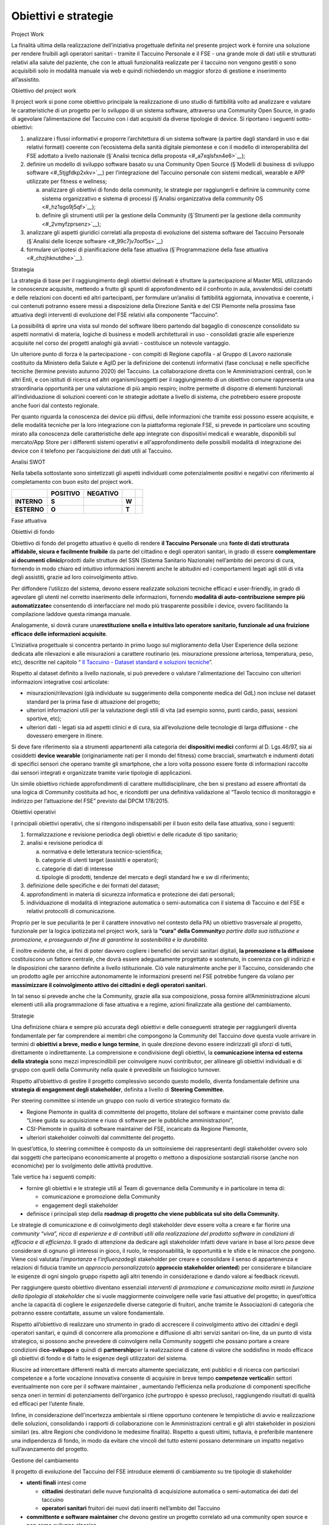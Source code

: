 Obiettivi e strategie
=====================

Project Work

La finalità ultima della realizzazione dell’iniziativa progettuale
definita nel presente project work è fornire una soluzione per rendere
fruibili agli operatori sanitari - tramite il Taccuino Personale e il
FSE - una grande mole di dati utili e strutturati relativi alla salute
del paziente, che con le attuali funzionalità realizzate per il taccuino
non vengono gestiti o sono acquisibili solo in modalità manuale via web
e quindi richiedendo un maggior sforzo di gestione e inserimento
all’assistito.

Obiettivo del project work

Il project work si pone come obiettivo principale la realizzazione di
uno studio di fattibilità volto ad analizzare e valutare le
caratteristiche di un progetto per lo sviluppo di un sistema software,
attraverso una Community Open Source, in grado di agevolare
l’alimentazione del Taccuino con i dati acquisiti da diverse tipologie
di device. Si riportano i seguenti sotto-obiettivi:

1. analizzare i flussi informativi e proporre l’architettura di un
   sistema software (a partire dagli standard in uso e dai relativi
   formati) coerente con l’ecosistema della sanità digitale piemontese e
   con il modello di interoperabilità del FSE adottato a livello
   nazionale (§`Analisi tecnica della proposta <#_a7xqlsfxn4e6>`__);

2. definire un modello di sviluppo software basato su una Community Open
   Source (§`Modelli di business di sviluppo
   software <#_5tjgfdkp2xkv>`__) per l’integrazione del Taccuino
   personale con sistemi medicali, wearable e APP utilizzate per fitness
   e wellness;

   a. analizzare gli obiettivi di fondo della community, le strategie
      per raggiungerli e definire la community come sistema
      organizzativo e sistema di processi (§`Analisi organizzativa della
      community OS <#_hz1sgo9j5qf>`__);

   b. definire gli strumenti utili per la gestione della Community
      (§`Strumenti per la gestione della community <#_2vmyfzprsenz>`__);

3. analizzare gli aspetti giuridici correlati alla proposta di
   evoluzione del sistema software del Taccuino Personale (§`Analisi
   delle licenze software <#_99c7jv7oof5s>`__)

4. formulare un’ipotesi di pianificazione della fase attuativa
   (§`Programmazione della fase attuativa <#_chzjhknutdhe>`__).

Strategia

La strategia di base per il raggiungimento degli obiettivi delineati è
sfruttare la partecipazione al Master MSL utilizzando le conoscenze
acquisite, mettendo a frutto gli spunti di approfondimento ed il
confronto in aula, avvalendosi dei contatti e delle relazioni con
docenti ed altri partecipanti, per formulare un’analisi di fattibilità
aggiornata, innovativa e coerente, i cui contenuti potranno essere messi
a disposizione della Direzione Sanità e del CSI Piemonte nella prossima
fase attuativa degli interventi di evoluzione del FSE relativi alla
componente “Taccuino”.

La possibilità di aprire una vista sul mondo del software libero
partendo dal bagaglio di conoscenze consolidato su aspetti normativi di
materia, logiche di business e modelli architetturali in uso -
consolidati grazie alle esperienze acquisite nel corso dei progetti
analoghi già avviati - costituisce un notevole vantaggio.

Un ulteriore punto di forza è la partecipazione - con compiti di Regione
capofila - al Gruppo di Lavoro nazionale costituito da Ministero della
Salute e AgID per la definizione dei contenuti informativi (fase
conclusa) e nelle specifiche tecniche (termine previsto autunno 2020)
del Taccuino. La collaborazione diretta con le Amministrazioni centrali,
con le altri Enti, e con istituti di ricerca ed altri organismi/soggetti
per il raggiungimento di un obiettivo comune rappresenta una
straordinaria opportunità per una valutazione di più ampio respiro;
inoltre permette di disporre di elementi funzionali all’individuazione
di soluzioni coerenti con le strategie adottate a livello di sistema,
che potrebbero essere proposte anche fuori dal contesto regionale.

Per quanto riguarda la conoscenza dei device più diffusi, delle
informazioni che tramite essi possono essere acquisite, e delle modalità
tecniche per la loro integrazione con la piattaforma regionale FSE, si
prevede in particolare uno scouting mirato alla conoscenza delle
caratteristiche delle app integrate con dispositivi medicali e wearable,
disponibili sul mercato/App Store per i differenti sistemi operativi e
all'approfondimento delle possibili modalità di integrazione dei device
con il telefono per l’acquisizione dei dati utili al Taccuino.

Analisi SWOT

Nella tabella sottostante sono sintetizzati gli aspetti individuati come
potenzialmente positivi e negativi con riferimento al completamento con
buon esito del project work.

+-------------+--------------+--------------+-------+--+
|             | **POSITIVO** | **NEGATIVO** |       |  |
+-------------+--------------+--------------+-------+--+
| **INTERNO** | **S**        |              | **W** |  |
+-------------+--------------+--------------+-------+--+
| **ESTERNO** | **O**        |              | **T** |  |
+-------------+--------------+--------------+-------+--+

Fase attuativa

Obiettivi di fondo

Obiettivo di fondo del progetto attuativo è quello di rendere **il
Taccuino Personale** una **fonte di dati strutturata affidabile, sicura
e facilmente fruibile** da parte del cittadino e degli operatori
sanitari, in grado di essere **complementare ai documenti
clinici**\ prodotti dalle strutture del SSN (Sistema Sanitario
Nazionale) nell’ambito dei percorsi di cura, fornendo in modo chiaro ed
intuitivo informazioni inerenti anche le abitudini ed i comportamenti
legati agli stili di vita degli assistiti, grazie ad loro coinvolgimento
attivo.

Per diffondere l’utilizzo del sistema, devono essere realizzate
soluzioni tecniche efficaci e user-friendly, in grado di agevolare gli
utenti nel corretto inserimento delle informazioni, fornendo **modalità
di auto-contribuzione sempre più automatizzate**\ e consentendo di
interfacciare nel modo più trasparente possibile i device, ovvero
facilitando la compilazione laddove questa rimanga manuale.

Analogamente, si dovrà curare una\ **restituzione snella e intuitiva
lato operatore sanitario, funzionale ad una fruizione efficace delle
informazioni acquisite**.

L’iniziativa progettuale si concentra pertanto in primo luogo sul
miglioramento della User Experience della sezione dedicata alle
rilevazioni e alle misurazioni a carattere routinario (es. misurazione
pressione arteriosa, temperatura, peso, etc), descritte nel capitolo “
`Il Taccuino - Dataset standard e soluzioni
tecniche <#_6w769478cv65>`__\ ”.

Rispetto al dataset definito a livello nazionale, si può prevedere o
valutare l'alimentazione del Taccuino con ulteriori informazioni
integrative così articolate:

-  misurazioni/rilevazioni (già individuate su suggerimento della
   componente medica del GdL) non incluse nel dataset standard per la
   prima fase di attuazione del progetto;

-  ulteriori informazioni utili per la valutazione degli stili di vita
   (ad esempio sonno, punti cardio, passi, sessioni sportive, etc);

-  ulteriori dati - legati sia ad aspetti clinici e di cura, sia
   all’evoluzione delle tecnologie di larga diffusione - che dovessero
   emergere in itinere.

Si deve fare riferimento sia a strumenti appartenenti alla categoria dei
**dispositivi medici** conformi al D. Lgs.46/97, sia ai cosiddetti
**device wearable** (originariamente nati per il mondo del fitness) come
bracciali, smartwatch e indumenti dotati di specifici sensori che
operano tramite gli smartphone, che a loro volta possono essere fonte di
informazioni raccolte dai sensori integrati e organizzate tramite varie
tipologie di applicazioni.

Un simile obiettivo richiede approfondimenti di carattere
multidisciplinare, che ben si prestano ad essere affrontati da una
logica di Community costituita ad hoc, e ricondotti per una definitiva
validazione al “Tavolo tecnico di monitoraggio e indirizzo per
l’attuazione del FSE” previsto dal DPCM 178/2015.

Obiettivi operativi

I principali obiettivi operativi, che si ritengono indispensabili per il
buon esito della fase attuativa, sono i seguenti:

1. formalizzazione e revisione periodica degli obiettivi e delle
   ricadute di tipo sanitario;

2. analisi e revisione periodica di

   a. normativa e delle letteratura tecnico-scientifica;

   b. categorie di utenti target (assistiti e operatori);

   c. categorie di dati di interesse

   d. tipologie di prodotti, tendenze del mercato e degli standard hw e
      sw di riferimento;

3. definizione delle specifiche e dei formati del dataset;

4. approfondimenti in materia di sicurezza informatica e protezione dei
   dati personali;

5. individuazione di modalità di integrazione automatica o
   semi-automatica con il sistema di Taccuino e del FSE e relativi
   protocolli di comunicazione.

Proprio per le sue peculiarità (e per il carattere innovativo nel
contesto della PA) un obiettivo trasversale al progetto, funzionale per
la logica ipotizzata nel project work, sarà la **“cura” della
Community**\ *\ a partire dalla sua istituzione e promozione, e
proseguendo al fine di garantirne la sostenibilità e la durabilità.*

È inoltre evidente che, ai fini di poter davvero cogliere i benefici dei
servizi sanitari digitali, **la promozione e la diffusione**
costituiscono un fattore centrale, che dovrà essere adeguatamente
progettato e sostenuto, in coerenza con gli indirizzi e le disposizioni
che saranno definite a livello istituzionale. Ciò vale naturalmente
anche per il Taccuino, considerando che un prodotto agile per arricchire
autonomamente le informazioni presenti nel FSE potrebbe fungere da
volano per **massimizzare il coinvolgimento attivo dei cittadini e degli
operatori sanitari**.

In tal senso si prevede anche che la Community, grazie alla sua
composizione, possa fornire all’Amministrazione alcuni elementi utili
alla programmazione di fase attuativa e a regime, azioni finalizzate
alla gestione del cambiamento.

Strategie

Una definizione chiara e sempre più accurata degli obiettivi e delle
conseguenti strategie per raggiungerli diventa fondamentale per far
comprendere ai membri che compongono la Community del Taccuino dove
questa vuole arrivare in termini di **obiettivi a breve, medio e lungo
termine**, in quale direzione devono essere indirizzati gli sforzi di
tutti, direttamente o indirettamente. La comprensione e condivisione
degli obiettivi, la **comunicazione interna ed esterna della strategia**
sono mezzi imprescindibili per coinvolgere nuovi contributor, per
allineare gli obiettivi individuali e di gruppo con quelli della
Community nella quale è prevedibile un fisiologico turnover.

Rispetto all’obiettivo di gestire il progetto complessivo secondo questo
modello, diventa fondamentale definire una **strategia di engagement
degli stakeholder**, definita a livello di **Steering Committee.**

Per steering committee si intende un gruppo con ruolo di vertice
strategico formato da:

-  Regione Piemonte in qualità di committente del progetto, titolare del
   software e maintainer come previsto dalle “Linee guida su
   acquisizione e riuso di software per le pubbliche amministrazioni”,

-  CSI-Piemonte in qualità di software maintainer del FSE, incaricato da
   Regione Piemonte,

-  ulteriori stakeholder coinvolti dal committente del progetto.

In quest’ottica, lo steering committee è composto da un sottoinsieme dei
rappresentanti degli stakeholder ovvero solo dai soggetti che
partecipano economicamente al progetto o mettono a disposizione
sostanziali risorse (anche non economiche) per lo svolgimento delle
attività produttive.

Tale vertice ha i seguenti compiti:

-  fornire gli obiettivi e le strategie utili al Team di governance
   della Community e in particolare in tema di:

   -  comunicazione e promozione della Community

   -  engagement degli stakeholder

-  definisce i principali step della **roadmap di progetto che viene
   pubblicata sul sito della Community.**

Le strategie di comunicazione e di coinvolgimento degli stakeholder deve
essere volta a creare e far fiorire una *community “viva”, ricca di
esperienze e di contributi utili alla realizzazione del prodotto
software in condizioni di efficacia e di efficienza*. Il grado di
attenzione da dedicare agli stakeholder infatti deve variare in base al
loro *peso*\ e deve considerare di ognuno gli interessi in gioco, il
ruolo, le responsabilità, le opportunità e le sfide e le minacce che
pongono. Viene così valutata l’\ *importanza* e l’\ *influenza*\ degli
stakeholder per creare e consolidare il senso di appartenenza e
relazioni di fiducia tramite un *approccio personalizzato*\ (o
**approccio stakeholder oriented**) per considerare e bilanciare le
esigenze di ogni singolo gruppo rispetto agli altri tenendo in
considerazione e dando valore ai feedback ricevuti.

Per raggiungere questo obiettivo diventano essenziali *interventi di
promozione e comunicazione molto mirati in funzione della tipologia di
stakeholder* che si vuole maggiormente coinvolgere nelle varie fasi
attuative del progetto; in quest’ottica anche la capacità di cogliere le
*esigenze*\ delle diverse categorie di fruitori, anche tramite le
Associazioni di categoria che potranno essere contattate, assume un
valore fondamentale.

Rispetto all’obiettivo di realizzare uno strumento in grado di
accrescere il coinvolgimento attivo dei cittadini e degli operatori
sanitari, e quindi di concorrere alla promozione e diffusione di altri
servizi sanitari on-line, da un punto di vista strategico, si possono
anche prevedere di coinvolgere nella Community soggetti che possano
portare a creare condizioni di\ **co-sviluppo** e quindi di
**partnership**\ per la realizzazione di catene di valore che soddisfino
in modo efficace gli obiettivi di fondo e di fatto le esigenze degli
utilizzatori del sistema.

Riuscire ad intercettare differenti realtà di mercato altamente
specializzate, enti pubblici e di ricerca con particolari competenze e a
forte vocazione innovativa consente di acquisire in breve tempo
**competenze verticali**\ in settori eventualmente non core per il
software maintainer , aumentando l’efficienza nella produzione di
componenti specifiche senza oneri in termini di potenziamento
dell’organico (che purtroppo è spesso precluso), raggiungendo risultati
di qualità ed efficaci per l’utente finale.

Infine, in considerazione dell'incertezza ambientale si ritiene
opportuno contenere le tempistiche di avvio e realizzazione delle
soluzioni, consolidando i rapporti di collaborazione con le
Amministrazioni centrali e gli altri stakeholder in posizioni similari
(es. altre Regioni che condividono le medesime finalità). Rispetto a
questi ultimi, tuttavia, è preferibile mantenere una indipendenza di
fondo, in modo da evitare che vincoli del tutto esterni possano
determinare un impatto negativo sull’avanzamento del progetto.

Gestione del cambiamento

Il progetto di evoluzione del Taccuino del FSE introduce elementi di
cambiamento su tre tipologie di stakeholder

-  **utenti finali** intesi come

   -  **cittadini** destinatari delle nuove funzionalità di acquisizione
      automatica o semi-automatica dei dati del taccuino

   -  **operatori sanitari** fruitori dei nuovi dati inseriti
      nell’ambito del Taccuino

-  **committente e software maintainer** che devono gestire un progetto
   correlato ad una community open source e non come sviluppo classico

-  **team produttivi del software maintainer** del prodotto FSE che
   nell’ambito della community devono gestire lo sviluppo e la
   successiva gestione del servizio “live” con strumenti differenti come
   ad esempio code repository, pull request e issue.

Rispetto alla prima tipologia, trattandosi di funzionalità di nuova
realizzazione, si prevedono azioni di gestione del cambiamento
improntate prevalentemente alla promozione piuttosto che a mitigare la
*resistenza* all’uso delle nuove funzionalità da parte dei cittadini (e
degli operatori sanitari, di conseguenza). È tuttavia necessario che

-  venga fornita una informazione chiara di quanto viene messo a
   disposizione

-   viene corredato il rilascio software con

   -  la formazione del personale dedicato all’assistenza di primo e
      secondo livello

   -  la predisposizione di manualistica e materiale informativi
      disponibili online.

Una comunicazione corretta, accattivante e ben orientata alla tipologia
di utenza di destinazione permette di evidenziare e far rilevare i
benefici provenienti dalla realizzazione dell’iniziativa progettuale
fungendo da incentivo all’uso da parte degli utenti finali e da volano
per l’uso del FSE.

In particolare, verso i cittadini deve emergere il beneficio derivante
dall’utilizzo di nuove funzionalità di acquisizione automatica (o
semi-automatica) dei dati sanitari provenienti dai dispositivi medicali
e wearable che consentono di arricchire in modo veloce e semplice il
proprio taccuino. Verso gli operatori sanitari, deve essere sottolineato
come i nuovi dati possono contribuire ad avere un quadro clinico del
paziente più completo e a coinvolgerlo nel processo di cura con un ruolo
più attivo.

La vera sfida, per entrambe le categorie di “utenti”, potrebbe giocarsi
sui temi della sicurezza e protezione dei dati personali e/o
sensibili\ :sup:` [22]_`, peraltro necessaria in considerazione del
fatto che il Taccuino è parte integrante del FSE, rispetto ai quali
dovrà essere fornita un’informazione chiara e di facile comprensione,
coerente con l’informativa che viene sottoscritta in fase di espressione
dei consensi al FSE\ :sup:` [23]_`, e coordinata con le azioni di
comunicazione istituzionale sui servizi di sanità digitale il cui
lancio, in Piemonte, è previsto a breve.

In quest’ambito si possono pensare a **indicatori**\ e **meccanismi di
feedback** a vari livelli considerando

-  le valutazioni delle app del Taccuino sugli App Store Google e
   Android

-  la valutazione delle richieste e dei riscontri ricevuti nelle
   chiamate all’assistenza

-  la valutazione delle pull request e degli issue provenienti dalla
   community

-  una sezione di FAQ, gestita nell’ambito del servizio di assistenza e
   supporto, adeguatamente presidiata.

Rispetto alla gestione del progetto attraverso una community open
source, committente e software maintainer, seppur promotori del
progetto, possono riscontrare una resistenza intrinseca dovuta alla
modifica delle abitudini consolidate nella gestione dei progetti
software “classici”. Trovarsi di fronte a *contributi pubblici* *in
termini di software e di idee da parte di terzi sugli strumenti di
collaboration e di gestione di issue e pull*\ che, in quanto pubblici,
difficilmente possono essere ignorati, richiede un approccio e una
comunicazione trasparente e bilaterale, differente dalle logiche
abituali. Fattore rilevante sono anche i *tempi “veloci” impliciti*
nell’utilizzo degli strumenti sopra citati.

Per superare questo tipo di resistenza, si può pensare di inserire nel
progetto **agenti del cambiamento** in grado di facilitare una gestione
armonica di diverse tematiche:

-  gestione “attiva” della community

-  comunicazione efficace e corretta su strumenti di collaboration

-  supporto legale per tematiche specifiche.

Rispetto ai **team produttivi del software maintainer** del prodotto FSE
che nell’ambito della community devono gestire lo sviluppo e la
successiva gestione del servizio “live”, si possono incontrare
resistenze derivate dal cambio delle modalità operative inerenti a

-  toolchain di sviluppo e rilascio del software

-  rilascio del software su Code Repository a seguito del superamento
   delle verifiche necessarie per la pubblicazione del software in open
   source

-  gestione di segnalazioni attraverso pull request

-  gestione di idee provenienti da soggetti esterni attraverso issue.

In questo ambito, le persone operative dovrebbero possedere
caratteristiche personali orientate al cambiamento e alla
predisposizione ad essere flessibili all’adattamento alle nuove esigenze
di progetto.

Si possono comunque prevedere:

-  agenti del cambiamento simili ai precedenti ma con background più
   tecnico: in CSI Piemonte si può fare riferimento agli esperti tecnici
   e legali che operano per mandato aziendale in ambito open source

-  corsi di formazione specifici

-  supporto da parte del gruppo tecnico che ha definito e implementato
   gli strumenti della toolchain di sviluppo e delivery

-  analisi delle esperienze in essere e passate del CSI in ambito di
   progetti open source acquisendone le lessons learned

-  coinvolgimento del personale interessato nell’analisi del processo e
   nella definizione delle modalità di gestione collaborativa dei
   contributi/feedback.

Analisi SWOT

Si riporta di seguito una prima analisi SWOT dedicata alla fase
attuativa.

+-------------+--------------+--------------+-------+--+
|             | **POSITIVO** | **NEGATIVO** |       |  |
+-------------+--------------+--------------+-------+--+
| **INTERNO** | **S**        |              | **W** |  |
+-------------+--------------+--------------+-------+--+
| **ESTERNO** | **O**        |              | **T** |  |
+-------------+--------------+--------------+-------+--+